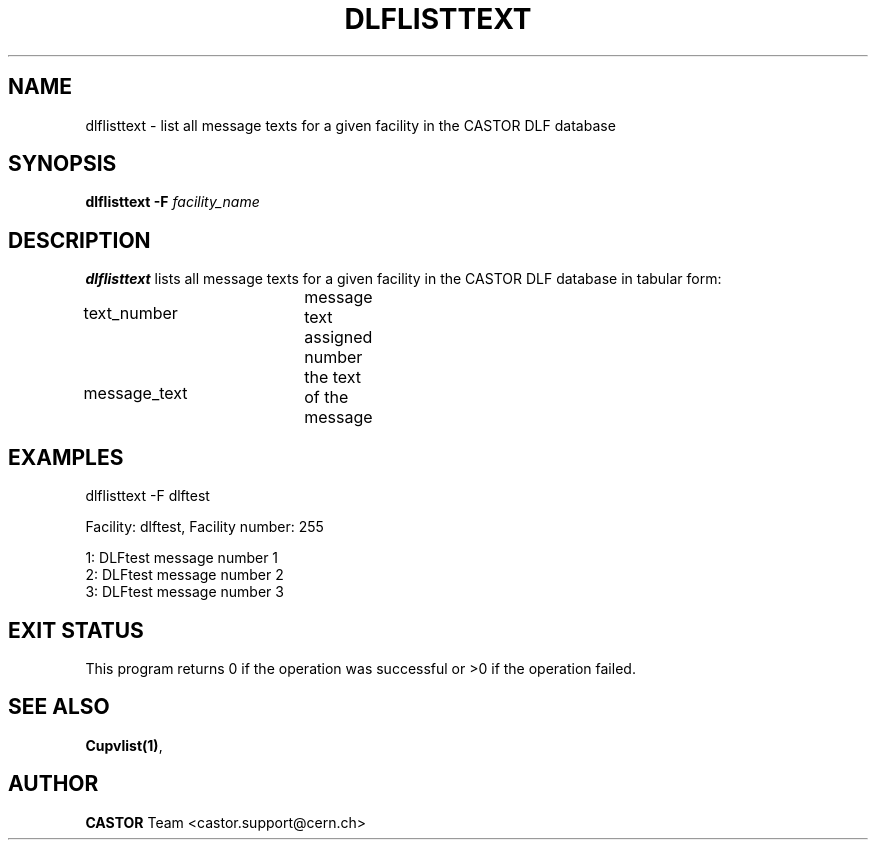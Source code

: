 .lf 1 dlflisttext.man
.\" @(#)$RCSfile: dlflisttext.man,v $ $Revision: 1.1 $ $Date: 2003/08/20 13:04:59 $ CERN IT-ADC Vitaly Motyakov
.\" Copyright (C) 2003 by CERN/IT/ADC
.\" All rights reserved
.\"
.TH DLFLISTTEXT 1 "$Date: 2003/08/20 13:04:59 $" CASTOR "DLF Administrator Commands"
.SH NAME
dlflisttext \- list all message texts for a given facility in the CASTOR
DLF database
.SH SYNOPSIS
.B dlflisttext
.BI -F " facility_name"
.SH DESCRIPTION
.B dlflisttext
lists all message texts for a given facility in the CASTOR DLF database in tabular form:
.HP 1.2i
text_number		message text assigned number
.HP
message_text		the text of the message
.SH EXAMPLES
.nf
.ft CW
dlflisttext -F dlftest

Facility: dlftest, Facility number: 255

1: DLFtest message number 1
2: DLFtest message number 2
3: DLFtest message number 3

.ft
.fi
.SH EXIT STATUS
This program returns 0 if the operation was successful or >0 if the operation
failed.
.SH SEE ALSO
.BR Cupvlist(1) ,
.SH AUTHOR
\fBCASTOR\fP Team <castor.support@cern.ch>
